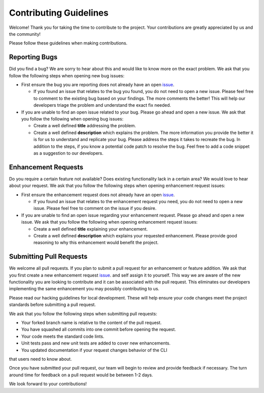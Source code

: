 =======================
Contributing Guidelines
=======================

Welcome! Thank you for taking the time to contribute to the project. Your
contributions are greatly appreciated by us and the community!

Please follow these guidelines when making contributions.

Reporting Bugs
--------------

Did you find a bug? We are sorry to hear about this and would like to know
more on the exact problem. We ask that you follow the following steps when
opening new bug issues:


* First ensure the bug you are reporting does not already have an open
  `issue <https://github.com/rhpit/manageiq-cli/issues>`_.

  * If you found an issue that relates to the bug you found, you do not need
    to open a new issue. Please feel free to comment to the existing bug based
    on your findings. The more comments the better! This will help our
    developers triage the problem and understand the exact fix needed.

* If you are unable to find an open issue related to your bug. Please go ahead
  and open a new issue. We ask that you follow the following when opening bug
  issues:

  * Create a well defined **title** addressing the problem.
  * Create a well defined **description** which explains the problem. The
    more information you provide the better it is for us to understand and
    replicate your bug. Please address the steps it takes to recreate the bug.
    In addition to the steps, if you know a potential code patch to resolve the
    bug. Feel free to add a code snippet as a suggestion to our developers.

Enhancement Requests
--------------------

Do you require a certain feature not available? Does existing functionality
lack in a certain area? We would love to hear about your request. We ask that
you follow the following steps when opening enhancement request issues:

* First ensure the enhancement request does not already have an open
  `issue <https://github.com/rhpit/manageiq-cli/issues>`_.

  * If you found an issue that relates to the enhancement request you need,
    you do not need to open a new issue. Please feel free to comment on the
    issue if you desire.

* If you are unable to find an open issue regarding your enhancement request.
  Please go ahead and open a new issue. We ask that you follow the following
  when opening enhancement request issues:

  * Create a well defined **title** explaining your enhancement.
  * Create a well defined **description** which explains your requested
    enhancement. Please provide good reasoning to why this enhancement
    would benefit the project.

Submitting Pull Requests
------------------------

We welcome all pull requests. If you plan to submit a pull request for an
enhancement or feature addition. We ask that you first create a new
enhancement request `issue <https://github.com/rhpit/manageiq-cli/issues>`_.
and self assign it to yourself. This way we are aware of the new functionality
you are looking to contribute and it can be associated with the pull request.
This eliminates our developers implementing the same enhancement you may
possibly contributing to us.

Please read our hacking guidelines for local development. These will help
ensure your code changes meet the project standards before submitting a pull
request.

We ask that you follow the following steps when submitting pull requests:

* Your forked branch name is relative to the content of the pull request.
* You have squashed all commits into one commit before opening the request.
* Your code meets the standard code lints.
* Unit tests pass and new unit tests are added to cover new enhancements.
* You updated documentation if your request changes behavior of the CLI
that users need to know about.

Once you have submitted your pull request, our team will begin to review and
provide feedback if necessary. The turn around time for feedback on a pull
request would be between 1-2 days.

We look forward to your contributions!